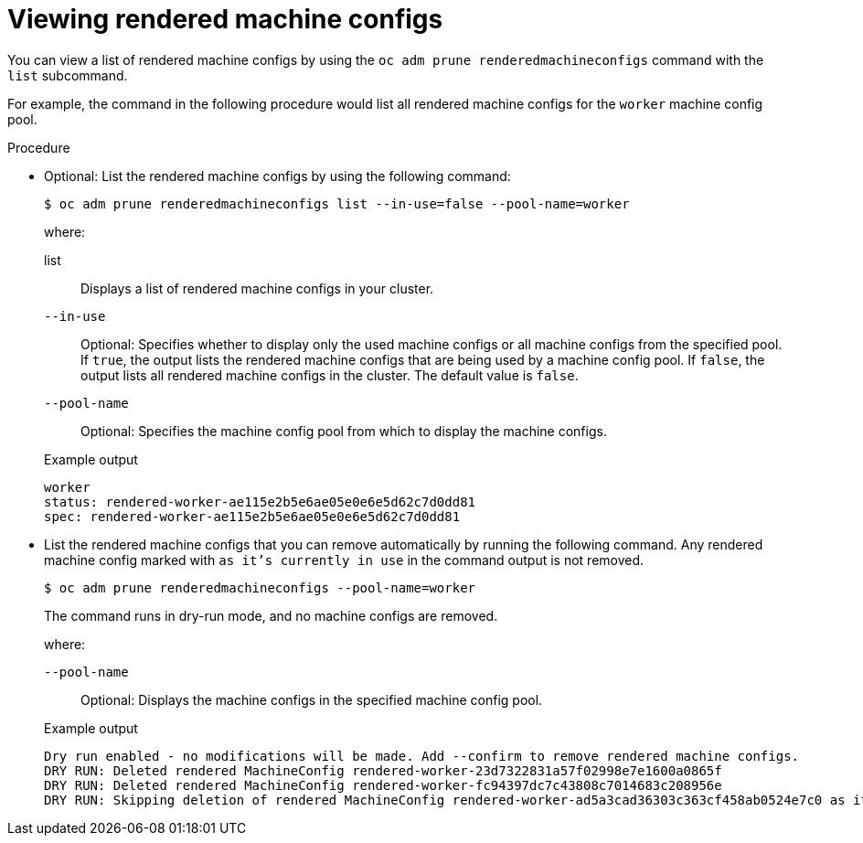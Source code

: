// Module included in the following assemblies:
//
// * post_installation_configuration/machine-configuration-tasks.adoc

:_mod-docs-content-type: PROCEDURE
[id="machineconfig-garbage-collect-viewing_{context}"]
= Viewing rendered machine configs

You can view a list of rendered machine configs by using the `oc adm prune renderedmachineconfigs` command with the `list` subcommand.  

For example, the command in the following procedure would list all rendered machine configs for the `worker` machine config pool.

.Procedure

* Optional: List the rendered machine configs by using the following command:
+
[source,terminal]
----
$ oc adm prune renderedmachineconfigs list --in-use=false --pool-name=worker
----
+
--
where:

list:: Displays a list of rendered machine configs in your cluster.

`--in-use`:: Optional: Specifies whether to display only the used machine configs or all machine configs from the specified pool. If `true`, the output lists the rendered machine configs that are being used by a machine config pool. If `false`, the output lists all rendered machine configs in the cluster. The default value is `false`.

`--pool-name`:: Optional: Specifies the machine config pool from which to display the machine configs.
--
+
.Example output
[source,terminal]
----
worker
status: rendered-worker-ae115e2b5e6ae05e0e6e5d62c7d0dd81
spec: rendered-worker-ae115e2b5e6ae05e0e6e5d62c7d0dd81
----

* List the rendered machine configs that you can remove automatically by running the following command. Any rendered machine config marked with `as it's currently in use` in the command output is not removed.
+
[source,terminal]
----
$ oc adm prune renderedmachineconfigs --pool-name=worker
----
+
The command runs in dry-run mode, and no machine configs are removed. 
+
--
where:

`--pool-name`:: Optional: Displays the machine configs in the specified machine config pool.
--
+
.Example output
[source,terminal]
----
Dry run enabled - no modifications will be made. Add --confirm to remove rendered machine configs.
DRY RUN: Deleted rendered MachineConfig rendered-worker-23d7322831a57f02998e7e1600a0865f
DRY RUN: Deleted rendered MachineConfig rendered-worker-fc94397dc7c43808c7014683c208956e
DRY RUN: Skipping deletion of rendered MachineConfig rendered-worker-ad5a3cad36303c363cf458ab0524e7c0 as it's currently in use
----
